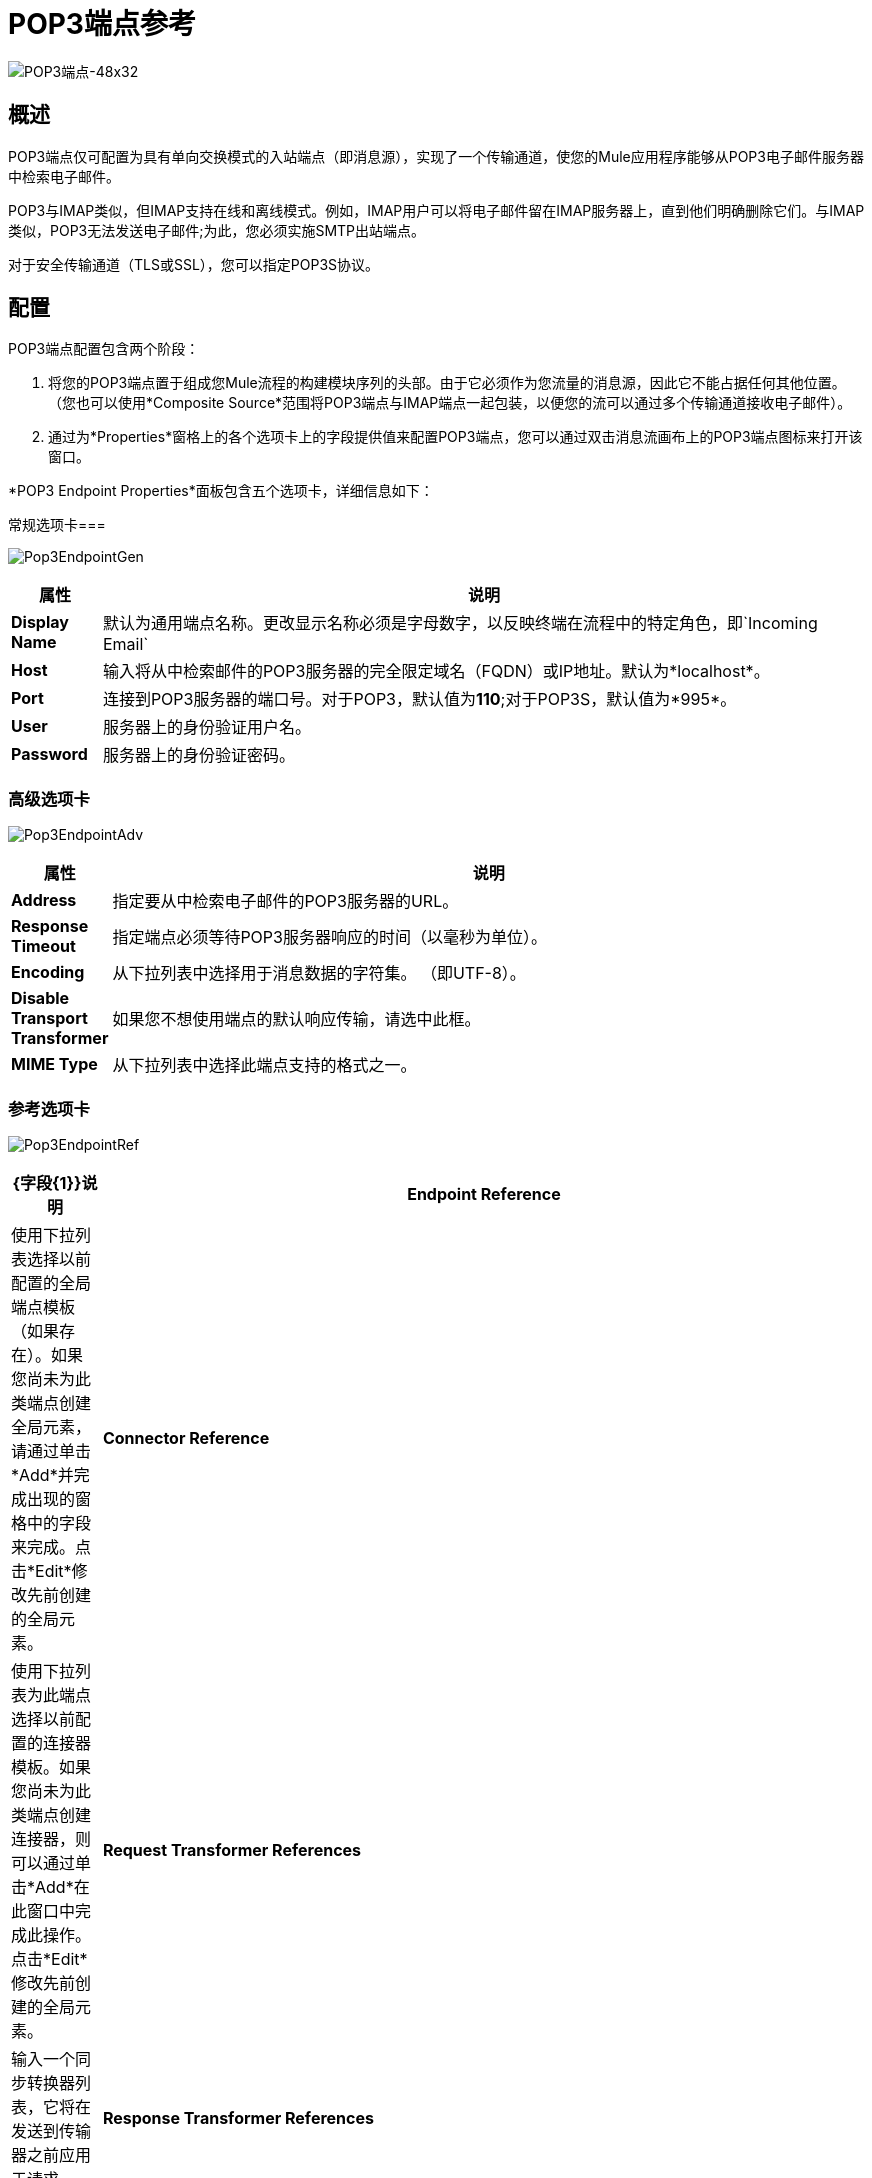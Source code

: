 =  POP3端点参考

image:pop3-endpoint-48x32.png[POP3端点-48x32]

== 概述

POP3端点仅可配置为具有单向交换模式的入站端点（即消息源），实现了一个传输通道，使您的Mule应用程序能够从POP3电子邮件服务器中检索电子邮件。

POP3与IMAP类似，但IMAP支持在线和离线模式。例如，IMAP用户可以将电子邮件留在IMAP服务器上，直到他们明确删除它们。与IMAP类似，POP3无法发送电子邮件;为此，您必须实施SMTP出站端点。

对于安全传输通道（TLS或SSL），您可以指定POP3S协议。

== 配置

POP3端点配置包含两个阶段：

. 将您的POP3端点置于组成您Mule流程的构建模块序列的头部。由于它必须作为您流量的消息源，因此它不能占据任何其他位置。 （您也可以使用*Composite Source*范围将POP3端点与IMAP端点一起包装，以便您的流可以通过多个传输通道接收电子邮件）。

. 通过为*Properties*窗格上的各个选项卡上的字段提供值来配置POP3端点，您可以通过双击消息流画布上的POP3端点图标来打开该窗口。

*POP3 Endpoint Properties*面板包含五个选项卡，详细信息如下：

常规选项卡=== 

image:Pop3EndpointGen.png[Pop3EndpointGen]

[%header,cols="10,85"]
|===
|属性 |说明
| *Display Name*  |默认为通用端点名称。更改显示名称必须是字母数字，以反映终端在流程中的特定角色，即`Incoming Email`
| *Host*  |输入将从中检索邮件的POP3服务器的完全限定域名（FQDN）或IP地址。默认为*localhost*。
| *Port*  |连接到POP3服务器的端口号。对于POP3，默认值为**110**;对于POP3S，默认值为*995*。
| *User*  |服务器上的身份验证用户名。
| *Password*  |服务器上的身份验证密码。
|===

=== 高级选项卡

image:Pop3EndpointAdv.png[Pop3EndpointAdv]

[%header,cols="10,85"]
|===
|属性 |说明
| *Address*  |指定要从中检索电子邮件的POP3服务器的URL。
| *Response Timeout*  |指定端点必须等待POP3服务器响应的时间（以毫秒为单位）。
| *Encoding*  |从下拉列表中选择用于消息数据的字符集。 （即UTF-8）。
| *Disable Transport Transformer*  |如果您不想使用端点的默认响应传输，请选中此框。
| *MIME Type*  |从下拉列表中选择此端点支持的格式之一。
|===

=== 参考选项卡

image:Pop3EndpointRef.png[Pop3EndpointRef]

[%header,cols="10,85"]
|===
| {字段{1}}说明
| *Endpoint Reference*  |使用下拉列表选择以前配置的全局端点模板（如果存在）。如果您尚未为此类端点创建全局元素，请通过单击*Add*并完成出现的窗格中的字段来完成。点击*Edit*修改先前创建的全局元素。
| *Connector Reference*  |使用下拉列表为此端点选择以前配置的连接器模板。如果您尚未为此类端点创建连接器，则可以通过单击*Add*在此窗口中完成此操作。点击*Edit*修改先前创建的全局元素。
| *Request Transformer References*  |输入一个同步转换器列表，它将在发送到传输器之前应用于请求。
| *Response Transformer References*  |输入一个同步转换器列表，它将在传输返回之前应用于响应。
|===

=== 安全

image:Pop3EndpointSec.png[Pop3EndpointSec]

[%header,cols="10,85"]
|===
|属性 |说明
| *Enable Security*  |选中此框为此端点启用POP3S安全性。默认情况下，POP3S被关闭。
|===

=== 文档选项卡

“文档”选项卡允许您添加可选注释以帮助后续开发和管理工作。

image:Pop3EndpointDoc.png[Pop3EndpointDoc]

[%header,cols="10,85"]
|===
|属性 |说明
| *Documentation*  |输入此POP3端点的详细说明，以便将鼠标悬停在端点图标上时弹出的黄色帮助气球中显示。
|===

== 参考

有关使用XML编辑器设置POP3端点属性的详细信息，请参阅 link:/mule-user-guide/v/3.4/pop3-transport-reference[POP3传输参考]。
